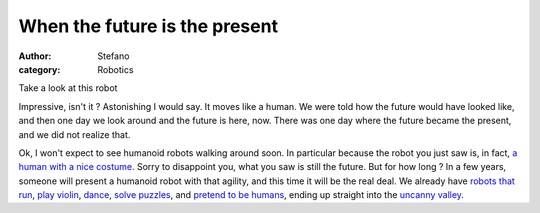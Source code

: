 When the future is the present
##############################
:author: Stefano
:category: Robotics

Take a look at this robot

.. youtube:: j8Gr9Sxt8UI
   :align: center
   :width: 600

Impressive, isn't it ? Astonishing I would say. It moves like a human.
We were told how the future would have looked like, and then one day we
look around and the future is here, now. There was one day where the
future became the present, and we did not realize that.

Ok, I won't expect to see humanoid robots walking around soon. In
particular because the robot you just saw is, in fact, `a human with a
nice costume <http://en.wikipedia.org/wiki/Titan_the_Robot>`_. Sorry to
disappoint you, what you saw is still the future. But for how long ? In
a few years, someone will present a humanoid robot with that agility,
and this time it will be the real deal. We already have `robots that
run <http://www.youtube.com/watch?v=Q3C5sc8b3xM>`_, `play
violin <http://www.youtube.com/watch?v=EzjkBwZtxp4>`_,
`dance <http://www.youtube.com/watch?v=9vwZ5FQEUFg>`_, `solve
puzzles <http://www.youtube.com/watch?v=bNAnUygqOYc>`_, and `pretend to
be humans <http://www.youtube.com/watch?v=4sjV_lxSVQo>`_, ending up
straight into the `uncanny
valley <http://en.wikipedia.org/wiki/Uncanny_valley>`_.
